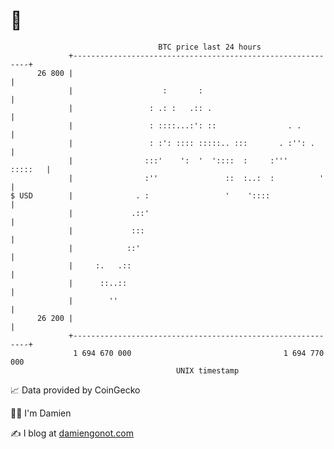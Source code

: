 * 👋

#+begin_example
                                    BTC price last 24 hours                    
                +------------------------------------------------------------+ 
         26 800 |                                                            | 
                |                    :       :                               | 
                |                 : .: :   .:: .                             | 
                |                 : ::::...:': ::                . .         | 
                |                 : :': :::: :::::.. :::       . :'': .      | 
                |                :::'    ':  '  '::::  :     :'''    :::::   | 
                |                :''               ::  :..:  :          '    | 
   $ USD        |              . :                 '    '::::                | 
                |             .::'                                           | 
                |             :::                                            | 
                |            ::'                                             | 
                |     :.   .::                                               | 
                |      ::..::                                                | 
                |        ''                                                  | 
         26 200 |                                                            | 
                +------------------------------------------------------------+ 
                 1 694 670 000                                  1 694 770 000  
                                        UNIX timestamp                         
#+end_example
📈 Data provided by CoinGecko

🧑‍💻 I'm Damien

✍️ I blog at [[https://www.damiengonot.com][damiengonot.com]]
